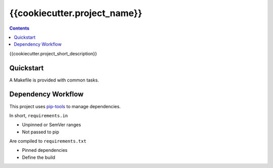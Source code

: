 =============================
{{cookiecutter.project_name}}
=============================

.. contents::


{{cookiecutter.project_short_description}}


Quickstart
----------

A Makefile is provided with common tasks.


Dependency Workflow
-------------------

This project uses `pip-tools`_ to manage dependencies.

In short, ``requirements.in``

* Unpinned or SemVer ranges
* Not passed to pip

Are compiled to ``requirements.txt``

* Pinned dependencies
* Define the build

.. _`pip-tools`: https://github.com/nvie/pip-tools
